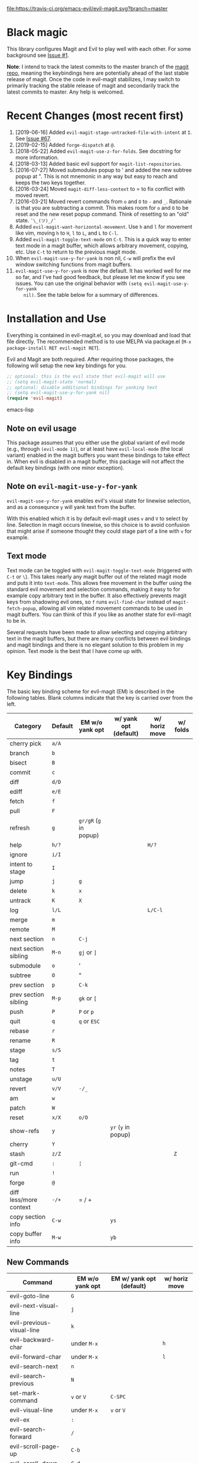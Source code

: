 [[https://travis-ci.org/emacs-evil/evil-magit][file:https://travis-ci.org/emacs-evil/evil-magit.svg?branch=master]] [[http://melpa.org/#/evil-magit][file:http://melpa.org/packages/evil-magit-badge.svg]] [[http://stable.melpa.org/#/evil-magit][file:http://stable.melpa.org/packages/evil-magit-badge.svg]]

* Black magic

This library configures Magit and Evil to play well with each other. For some
background see [[https://github.com/justbur/evil-magit/issues/1][Issue #1]].

*Note*: I intend to track the latest commits to the master branch of the [[https://github.com/magit/magit][magit
repo]], meaning the keybindings here are potentially ahead of the last stable
release of magit. Once the code in evil-magit stabilizes, I may switch to
primarily tracking the stable release of magit and secondarily track the latest
commits to master. Any help is welcomed.

* Recent Changes (most recent first)

  1. [2019-06-16] Added =evil-magit-stage-untracked-file-with-intent= at
     =I=. See [[https://github.com/emacs-evil/evil-magit/issues/67][Issue #67]].
  2. [2019-02-15] Added =forge-dispatch= at =@=.
  3. [2018-05-22] Added =evil-magit-use-z-for-folds=. See docstring for more
     information.
  4. [2018-03-13] Added basic evil support for =magit-list-repositories=.
  5. [2016-07-27] Moved submodules popup to ' and added the new subtree popup at
     ". This is not mnemonic in any way but easy to reach and keeps the two keys
     together.
  6. [2016-03-24] Moved =magit-diff-less-context= to = to fix conflict with
     moved revert.
  7. [2016-03-21] Moved revert commands from =o= and =O= to =-= and
     =_=. Rationale is that you are subtracting a commit. This makes room for
     =o= and =O= to be reset and the new reset popup command. Think of resetting
     to an "old" state. =¯\_(ツ)_/¯=
  8. Added =evil-magit-want-horizontal-movement=. Use =h= and =l= for movement
     like vim, moving =h= to =H=, =l= to =L=, and =L= to =C-l=.
  9. Added =evil-magit-toggle-text-mode= on =C-t=. This is a quick way to enter
     text mode in a magit buffer, which allows arbitrary movement, copying, etc.
     Use =C-t= to return to the previous magit mode.
  10. When =evil-magit-use-y-for-yank= is non nil, =C-w= will prefix the evil
      window switching functions from magit buffers.
  11. =evil-magit-use-y-for-yank= is now the default. It has worked well for me so
      far, and I've had good feedback, but please let me know if you see issues.
      You can use the original behavior with =(setq evil-magit-use-y-for-yank
      nil)=. See the table below for a summary of differences.


* Installation and Use

Everything is contained in evil-magit.el, so you may download and load that file
directly. The recommended method is to use MELPA via package.el (=M-x
package-install RET evil-magit RET=).

Evil and Magit are both required. After requiring those packages, the following
will setup the new key bindings for you.

#+BEGIN_SRC emacs-lisp
;; optional: this is the evil state that evil-magit will use
;; (setq evil-magit-state 'normal)
;; optional: disable additional bindings for yanking text
;; (setq evil-magit-use-y-for-yank nil)
(require 'evil-magit)
#+END_SRC emacs-lisp

** Note on evil usage

This package assumes that you either use the global variant of evil mode (e.g.,
through =(evil-mode 1)=), or at least have =evil-local-mode= (the local variant)
enabled in the magit buffers you want these bindings to take effect in. When
evil is disabled in a magit buffer, this package will not affect the default key
bindings (with one minor exception).

** Note on =evil-magit-use-y-for-yank=

=evil-magit-use-y-for-yank= enables evil's visual state for linewise selection,
and as a consequnce =y= will yank text from the buffer.

With this enabled which it is by default evil-magit uses =v= and =V= to select
by line. Selection in magit occurs linewise, so this choice is to avoid
confusion that might arise if someone thought they could stage part of a line
with =v= for example.

** Text mode

Text mode can be toggled with =evil-magit-toggle-text-mode= (triggered with
=C-t= or =\=). This takes nearly any magit buffer out of the related magit mode
and puts it into =text-mode=. This allows free movement in the buffer using the
standard evil movement and selection commands, making it easy to for example
copy arbitrary text in the buffer. It also effectively prevents magit keys from
shadowing evil ones, so =f= runs =evil-find-char= instead of
=magit-fetch-popup=, allowing all vim related movement commands to be used in
magit buffers. You can think of this if you like as another state for evil-magit
to be in.

Several requests have been made to allow selecting and copying arbitrary text in
the magit buffers, but there are many conflicts between evil bindings and magit
bindings and there is no elegant solution to this problem in my opinion. Text
mode is the best that I have come up with.

* Key Bindings

The basic key binding scheme for evil-magit (EM) is described in the following
tables. Blank columns indicate that the key is carried over from the left.

   | Category               | Default | EM w/o yank opt        | w/ yank opt (default) | w/ horiz move | w/ folds |
   |------------------------+---------+------------------------+-----------------------+---------------+----------|
   | cherry pick            | =a/A=   |                        |                       |               |          |
   | branch                 | =b=     |                        |                       |               |          |
   | bisect                 | =B=     |                        |                       |               |          |
   | commit                 | =c=     |                        |                       |               |          |
   | diff                   | =d/D=   |                        |                       |               |          |
   | ediff                  | =e/E=   |                        |                       |               |          |
   | fetch                  | =f=     |                        |                       |               |          |
   | pull                   | =F=     |                        |                       |               |          |
   | refresh                | =g=     | =gr/gR= (=g= in popup) |                       |               |          |
   | help                   | =h/?=   |                        |                       | =H/?=         |          |
   | ignore                 | =i/I=   |                        |                       |               |          |
   | intent to stage        | =I=     |                        |                       |               |          |
   | jump                   | =j=     | =g=                    |                       |               |          |
   | delete                 | =k=     | =x=                    |                       |               |          |
   | untrack                | =K=     | =X=                    |                       |               |          |
   | log                    | =l/L=   |                        |                       | =L/C-l=       |          |
   | merge                  | =m=     |                        |                       |               |          |
   | remote                 | =M=     |                        |                       |               |          |
   | next section           | =n=     | =C-j=                  |                       |               |          |
   | next section sibling   | =M-n=   | =gj= or =]=            |                       |               |          |
   | submodule              | =o=     | '                      |                       |               |          |
   | subtree                | =O=     | "                      |                       |               |          |
   | prev section           | =p=     | =C-k=                  |                       |               |          |
   | prev section sibling   | =M-p=   | =gk= or =[=            |                       |               |          |
   | push                   | =P=     | =P= or =p=             |                       |               |          |
   | quit                   | =q=     | =q= or =ESC=           |                       |               |          |
   | rebase                 | =r=     |                        |                       |               |          |
   | rename                 | =R=     |                        |                       |               |          |
   | stage                  | =s/S=   |                        |                       |               |          |
   | tag                    | =t=     |                        |                       |               |          |
   | notes                  | =T=     |                        |                       |               |          |
   | unstage                | =u/U=   |                        |                       |               |          |
   | revert                 | =v/V=   | =-/_=                  |                       |               |          |
   | am                     | =w=     |                        |                       |               |          |
   | patch                  | =W=     |                        |                       |               |          |
   | reset                  | =x/X=   | =o/O=                  |                       |               |          |
   | show-refs              | =y=     |                        | =yr= (=y= in popup)   |               |          |
   | cherry                 | =Y=     |                        |                       |               |          |
   | stash                  | =z/Z=   |                        |                       |               | =Z=      |
   | git-cmd                | =:=     | =¦=                    |                       |               |          |
   | run                    | =!=     |                        |                       |               |          |
   | forge                  | =@=     |                        |                       |               |          |
   | diff less/more context | =-/+=   | = / +                  |                       |               |          |
   | copy section info      | =C-w=   |                        | =ys=                  |               |          |
   | copy buffer info       | =M-w=   |                        | =yb=                  |               |          |

** New Commands

   | Command                     | EM w/o yank opt          | EM w/ yank opt (default) | w/ horiz move |
   |-----------------------------+--------------------------+--------------------------+---------------|
   | evil-goto-line              | =G=                      |                          |               |
   | evil-next-visual-line       | =j=                      |                          |               |
   | evil-previous-visual-line   | =k=                      |                          |               |
   | evil-backward-char          | under =M-x=              |                          | =h=           |
   | evil-forward-char           | under =M-x=              |                          | =l=           |
   | evil-search-next            | =n=                      |                          |               |
   | evil-search-previous        | =N=                      |                          |               |
   | set-mark-command            | =v= or =V=               | =C-SPC=                  |               |
   | evil-visual-line            | under =M-x=              | =v= or =V=               |               |
   | evil-ex                     | =:=                      |                          |               |
   | evil-search-forward         | =/=                      |                          |               |
   | evil-scroll-page-up         | =C-b=                    |                          |               |
   | evil-scroll-down            | =C-d=                    |                          |               |
   | evil-scroll-page-down       | =C-f=                    |                          |               |
   | evil-scroll-up              | =C-u= (if =C-u= scrolls) |                          |               |
   | evil-emacs-state            | =C-z=                    |                          |               |
   | evil-yank-line              | under =M-x=              | =yy=                     |               |
   | evil-window-map             | under =M-x=              | =C-w=                    |               |
   | evil-magit-toggle-text-mode | =C-t/\=                  |                          |               |


Any other bindings are meant to be consistent with these.

Use =evil-magit-revert= to revert changes made by evil-magit to the default
evil+magit behavior.

** To add other common evil commands

Some may want =?= to search backward instead of launching the popup which is
also bound to =h=. To get this behavior, add the following line after =(require
'evil-magit)= in your configuration.

#+BEGIN_SRC emacs-lisp
(evil-define-key evil-magit-state magit-mode-map "?" 'evil-search-backward)
#+END_SRC

Most (but not all) magit bindings are in =magit-mode-map=, so other commands can
be bound in this way too.

** To remove commands

Typically, to prevent evil-magit from overriding the default behavior with evil
and magit loaded, you should bind the respective key to =nil= after loading
evil-magit. For example, to make =escape= behave as default

#+BEGIN_SRC emacs-lisp
(evil-define-key* evil-magit-state magit-mode-map [escape] nil)
#+END_SRC

* Known Conflicts

These are the third-party packages that conflict with these bindings and will
probably need to be disabled in magit buffers for evil-magit to work properly.

 1. [[https://github.com/hlissner/evil-snipe][evil-snipe]]
 2. [[https://github.com/syl20bnr/evil-escape][evil-escape]] with [[https://github.com/justbur/evil-magit/issues/4][certain escape sequences]]

* Disclaimer

Given the complexity of magit key bindings combined with the complexity of git
itself, it is possible that there are some rough edges where the current binding
is not the expected one in a buffer. It will be very helpful for you to report
any such instances.
